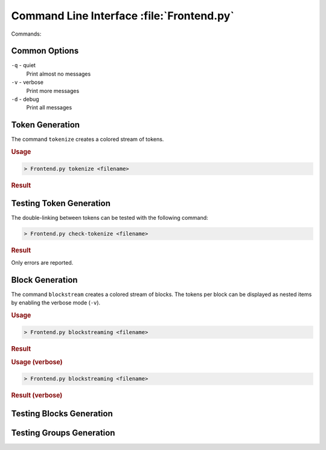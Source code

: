 Command Line Interface :file:`Frontend.py`
##########################################

Commands:

Common Options
**************

``-q`` - quiet
  Print almost no messages

``-v`` - verbose
  Print more messages

``-d`` - debug
  Print all messages


Token Generation
****************

The command ``tokenize`` creates a colored stream of tokens.

.. rubric:: Usage

.. code-block::

   > Frontend.py tokenize <filename>

.. rubric:: Result

.. image:: /images/TokenStream.vhdl/tokenize.png


Testing Token Generation
************************

The double-linking between tokens can be tested with the following command:

.. code-block::

   > Frontend.py check-tokenize <filename>

.. rubric:: Result

Only errors are reported.

.. image:: /images/TokenStream.vhdl/check-tokenize.png



Block Generation
****************

The command ``blockstream`` creates a colored stream of blocks. The tokens per
block can be displayed as nested items by enabling the verbose mode (``-v``).

.. rubric:: Usage

.. code-block::

   > Frontend.py blockstreaming <filename>

.. rubric:: Result

.. image:: /images/TokenStream.vhdl/blockstream.png


.. rubric:: Usage (verbose)

.. code-block::

   > Frontend.py blockstreaming <filename>

.. rubric:: Result (verbose)

.. image:: /images/TokenStream.vhdl/blockstream-verbose.png


Testing Blocks Generation
*************************

.. todo::

   Document the ``check-blockstream <filename>`` command.


Testing Groups Generation
*************************

.. todo::

   Document the ``groupstreaming <filename>`` command.


